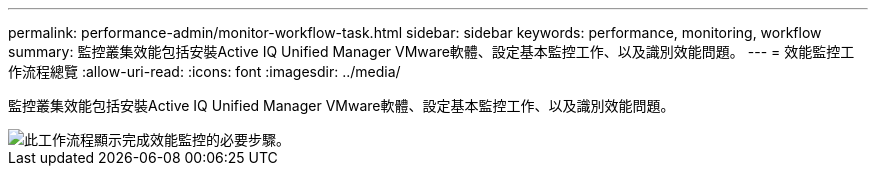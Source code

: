 ---
permalink: performance-admin/monitor-workflow-task.html 
sidebar: sidebar 
keywords: performance, monitoring, workflow 
summary: 監控叢集效能包括安裝Active IQ Unified Manager VMware軟體、設定基本監控工作、以及識別效能問題。 
---
= 效能監控工作流程總覽
:allow-uri-read: 
:icons: font
:imagesdir: ../media/


[role="lead"]
監控叢集效能包括安裝Active IQ Unified Manager VMware軟體、設定基本監控工作、以及識別效能問題。

image::../media/performance-monitoring-workflow-perf-admin.gif[此工作流程顯示完成效能監控的必要步驟。]
